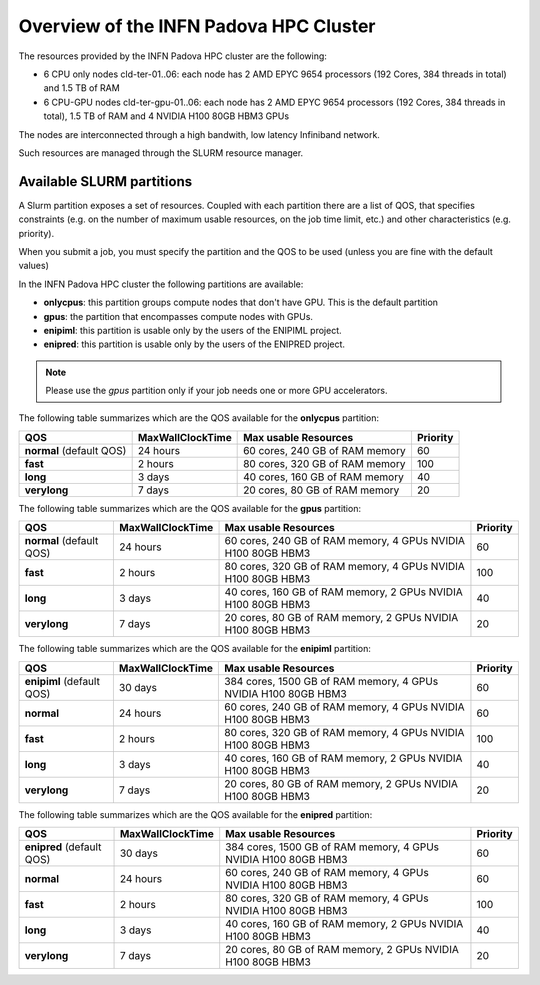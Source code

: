 Overview of the INFN Padova HPC Cluster
=======================================

The resources provided by the INFN Padova HPC cluster are the following:

*  6 CPU only nodes cld-ter-01..06: each node has 2 AMD EPYC 9654 processors
   (192 Cores, 384 threads in total) and 1.5 TB of RAM
*  6 CPU-GPU nodes cld-ter-gpu-01..06: each node has 2 AMD EPYC 9654 processors
   (192 Cores, 384 threads in total), 1.5 TB of RAM and 4 NVIDIA H100 80GB HBM3 GPUs

The nodes are interconnected through a high bandwith, low latency Infiniband network.

Such resources are managed through the SLURM resource manager.


Available SLURM partitions
--------------------------
A Slurm partition exposes a set of resources.
Coupled with each partition there are a list of QOS, that specifies 
constraints (e.g. on the number of maximum usable resources, on the job time
limit, etc.) and other characteristics (e.g. priority).

When you submit a job, you must specify the partition and the QOS to be used (unless
you are fine with the default values)



In the INFN Padova HPC cluster the following partitions are available:

* **onlycpus**: this partition groups compute nodes that don't have GPU. This is the default partition
* **gpus**: the partition that encompasses compute nodes with GPUs.  
* **enipiml**: this partition is usable only by the users of the ENIPIML project.  
* **enipred**: this partition is usable only by the users of the ENIPRED project.  
   

.. NOTE ::

   Please use the `gpus` partition only if your job needs one or more GPU accelerators.  

  
The following table summarizes which are the QOS available for the **onlycpus** partition:


+--------------------------+------------------+--------------------------------+----------+
| QOS                      | MaxWallClockTime | Max usable Resources           | Priority |
+==========================+==================+================================+==========+
| **normal** (default QOS) | 24 hours         | 60 cores, 240 GB of RAM memory | 60       |
+--------------------------+------------------+--------------------------------+----------+
| **fast**                 | 2 hours          | 80 cores, 320 GB of RAM memory | 100      |
+--------------------------+------------------+--------------------------------+----------+
| **long**                 | 3 days           | 40 cores, 160 GB of RAM memory | 40       |
+--------------------------+------------------+--------------------------------+----------+
| **verylong**             | 7 days           | 20 cores, 80 GB of RAM memory  | 20       |
+--------------------------+------------------+--------------------------------+----------+

The following table summarizes which are the QOS available for the **gpus** partition:


+--------------------------+------------------+---------------------------------+----------+
| QOS                      | MaxWallClockTime | Max usable Resources            | Priority |
+==========================+==================+=================================+==========+
| **normal** (default QOS) | 24 hours         | 60 cores, 240 GB of RAM memory, | 60       |
|                          |                  | 4 GPUs NVIDIA H100 80GB HBM3    |          |
+--------------------------+------------------+---------------------------------+----------+
| **fast**                 | 2 hours          | 80 cores, 320 GB of RAM memory, | 100      |
|                          |                  | 4 GPUs NVIDIA H100 80GB HBM3    |          |
+--------------------------+------------------+---------------------------------+----------+
| **long**                 | 3 days           | 40 cores, 160 GB of RAM memory, | 40       |
|                          |                  | 2 GPUs NVIDIA H100 80GB HBM3    |          |
+--------------------------+------------------+---------------------------------+----------+
| **verylong**             | 7 days           | 20 cores, 80 GB of RAM memory,  | 20       |
|                          |                  | 2 GPUs NVIDIA H100 80GB HBM3    |          |
+--------------------------+------------------+---------------------------------+----------+


The following table summarizes which are the QOS available for the **enipiml** partition:


+---------------------------+------------------+-----------------------------------+----------+
| QOS                       | MaxWallClockTime | Max usable Resources              | Priority |
+===========================+==================+===================================+==========+
| **enipiml** (default QOS) | 30 days          | 384 cores, 1500 GB of RAM memory, | 60       |
|                           |                  | 4 GPUs NVIDIA H100 80GB HBM3      |          |
+---------------------------+------------------+-----------------------------------+----------+
| **normal**                | 24 hours         | 60 cores, 240 GB of RAM memory,   | 60       |
|                           |                  | 4 GPUs NVIDIA H100 80GB HBM3      |          |
+---------------------------+------------------+-----------------------------------+----------+
| **fast**                  | 2 hours          | 80 cores, 320 GB of RAM memory,   | 100      |
|                           |                  | 4 GPUs NVIDIA H100 80GB HBM3      |          |
+---------------------------+------------------+-----------------------------------+----------+
| **long**                  | 3 days           | 40 cores, 160 GB of RAM memory,   | 40       |
|                           |                  | 2 GPUs NVIDIA H100 80GB HBM3      |          |
+---------------------------+------------------+-----------------------------------+----------+
| **verylong**              | 7 days           | 20 cores, 80 GB of RAM memory,    | 20       |
|                           |                  | 2 GPUs NVIDIA H100 80GB HBM3      |          |
+---------------------------+------------------+-----------------------------------+----------+


The following table summarizes which are the QOS available for the **enipred** partition:


+---------------------------+------------------+-----------------------------------+----------+
| QOS                       | MaxWallClockTime | Max usable Resources              | Priority |
+===========================+==================+===================================+==========+
| **enipred** (default QOS) | 30 days          | 384 cores, 1500 GB of RAM memory, | 60       |
|                           |                  | 4 GPUs NVIDIA H100 80GB HBM3      |          |
+---------------------------+------------------+-----------------------------------+----------+
| **normal**                | 24 hours         | 60 cores, 240 GB of RAM memory,   | 60       |
|                           |                  | 4 GPUs NVIDIA H100 80GB HBM3      |          |
+---------------------------+------------------+-----------------------------------+----------+
| **fast**                  | 2 hours          | 80 cores, 320 GB of RAM memory,   | 100      |
|                           |                  | 4 GPUs NVIDIA H100 80GB HBM3      |          |
+---------------------------+------------------+-----------------------------------+----------+
| **long**                  | 3 days           | 40 cores, 160 GB of RAM memory,   | 40       |
|                           |                  | 2 GPUs NVIDIA H100 80GB HBM3      |          |
+---------------------------+------------------+-----------------------------------+----------+
| **verylong**              | 7 days           | 20 cores, 80 GB of RAM memory,    | 20       |
|                           |                  | 2 GPUs NVIDIA H100 80GB HBM3      |          |
+---------------------------+------------------+-----------------------------------+----------+
